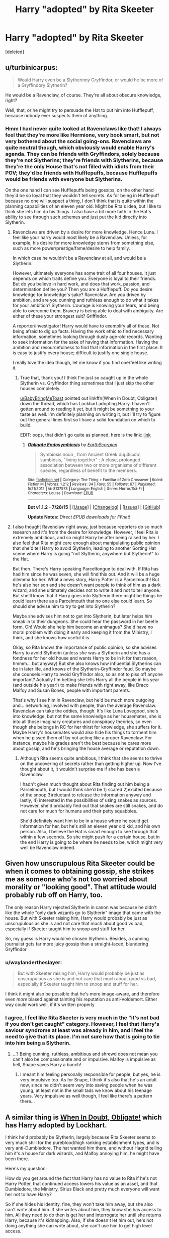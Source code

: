 #+TITLE: Harry "adopted" by Rita Skeeter

* Harry "adopted" by Rita Skeeter
:PROPERTIES:
:Score: 6
:DateUnix: 1438438997.0
:DateShort: 2015-Aug-01
:FlairText: Discussion
:END:
[deleted]


** u/turbinicarpus:
#+begin_quote
  Would Harry even be a Slytherinny Gryffindor, or would he be more of a Gryffindory Slytherin?
#+end_quote

He would be a Ravenclaw, of course. They're all about obscure knowledge, right?

Well, that, or he might try to persuade the Hat to put him into Hufflepuff, because nobody ever suspects them of anything.
:PROPERTIES:
:Author: turbinicarpus
:Score: 9
:DateUnix: 1438440460.0
:DateShort: 2015-Aug-01
:END:

*** Hmm I had never quite looked at Ravenclaws like that! I always feel that they're more like Hermione, very book smart, but not very bothered about the social going-ons. Ravenclaws are quite neutral though, which obviously would enable Harry's agenda. They can be friends with Gryffindors, solely because they're not Slytherins; they're friends with Slytherins, because they're the only House that's not filled with idiots from their POV; they'd be friends with Hufflepuffs, because Hufflepuffs would be friends with everyone but Slytherins.

On the one hand I can see Hufflepuffs being gossips, on the other hand they'd be so loyal that they wouldn't tell secrets. As for being in Hufflepuff because no one will suspect a thing, I don't think that is quite within the planning capabilities of an eleven year old. Might be Rita's idea, but I like to think she lets him do his things. I also have a bit more faith in the Hat's ability to see through such schemes and just put the kid directly into Slytherin.
:PROPERTIES:
:Author: I_cant_even_blink
:Score: 4
:DateUnix: 1438441112.0
:DateShort: 2015-Aug-01
:END:

**** Ravenclaws are driven by a desire for more knowledge. Hence Luna. I feel like your harry would most likely be a Ravenclaw. Unless, for example, his desire for more knowledge stems from something else, such as more power/prestige/fame/desire to help family.

In which case he wouldn't be a Ravenclaw at all, and would be a Slytherin.

However, ultimately everyone has some trait of all four houses. It just depends on which traits define you. Everyone is loyal to their friends. But do you believe in hard work, and does that work, passion, and determination define you? Then you are a Hufflepuff. Do you desire knowledge for knowledge's sake? Ravenclaw. Are you driven by ambition, and are you cunning and ruthless enough to do what it takes for your ambition? Slytherin. Courage is knowing your fears, and being able to overcome them. Bravery is being able to deal with ambiguity. Are either of these your strongest suit? Griffindor.

A reporter/investigator! Harry would have to exemplify all of these. Not being afraid to dig up facts. Having the work ethic to find necessary information, sometimes looking through dusty age-old records. Wanting to seek information for the sake of having that information. Having the ambition and resourcefulness to find that information in the first place. It is easy to justify every house; difficult to justify one single house.

I really love the idea though, let me know if you find one/feel like writing it.
:PROPERTIES:
:Author: bunn2
:Score: 5
:DateUnix: 1438472869.0
:DateShort: 2015-Aug-02
:END:

***** True that, thank you! I think I'm just so caught up in the whole Slytherin vs. Gryffindor thing sometimes that I just skip the other houses completely.

[[/u/BabyBringMeToast][u/BabyBringMeToast]] pointed out linkffn(When In Doubt, Obligate!) down the thread, which has Lockhart adopting Harry. I haven't gotten around to reading it yet, but it might be something to your taste as well. I'm definitely planning on writing it, but I'll try to figure out the general lines first so I have a solid foundation on which to build.

EDIT: oops, that didn't go quite as planned, here is the link: [[https://www.fanfiction.net/s/6635363/1/When-In-Doubt-Obliviate][link]]
:PROPERTIES:
:Author: I_cant_even_blink
:Score: 1
:DateUnix: 1438606616.0
:DateShort: 2015-Aug-03
:END:

****** [[http://www.fanfiction.net/s/8137573/1/][*/Obligate Endosymbiosis/*]] by [[https://www.fanfiction.net/u/1768170/EarthScorpion][/EarthScorpion/]]

#+begin_quote
  Symbiosis noun , from Ancient Greek συμβίωσις sumbiōsis, "living together" : A close, prolonged association between two or more organisms of different species, regardless of benefit to the members.
#+end_quote

^{/Site/: [[http://www.fanfiction.net/][fanfiction.net]] *|* /Category/: The Thing + Familiar of Zero Crossover *|* /Rated/: Fiction M *|* /Words/: 1,212 *|* /Reviews/: 34 *|* /Favs/: 55 *|* /Follows/: 67 *|* /Published/: 5/21/2012 *|* /id/: 8137573 *|* /Language/: English *|* /Genre/: Horror/Sci-Fi *|* /Characters/: Louise *|* /Download/: [[http://www.p0ody-files.com/ff_to_ebook/mobile/makeEpub.php?id=8137573][EPUB]]}

--------------

*Bot v1.1.2 - 7/28/15* *|* [[[https://github.com/tusing/reddit-ffn-bot/wiki/Usage][Usage]]] | [[[https://github.com/tusing/reddit-ffn-bot/wiki/Changelog][Changelog]]] | [[[https://github.com/tusing/reddit-ffn-bot/issues/][Issues]]] | [[[https://github.com/tusing/reddit-ffn-bot/][GitHub]]]

*Update Notes:* /Direct EPUB downloads for FFnet!/
:PROPERTIES:
:Author: FanfictionBot
:Score: 1
:DateUnix: 1438606646.0
:DateShort: 2015-Aug-03
:END:


**** I also thought Ravenclaw right away, just because reporters do so much research and it's from the desire for knowledge. However, I feel Rita is extremely ambitious, and so might Harry be after being raised by her. I also feel that Rita might care enough about manipulating public opinion that she'd tell Harry to avoid Slytherin, leading to another Sorting Hat scene where Harry is going "not Slytherin, anywhere but Slytherin!" to the Hat.

But then. There's Harry speaking Parceltongue to deal with. If Rita has had him since he was seven, she will find this out. And it will be a huge dilemma for her. What a news story, Harry Potter is a Parcelmouth! But he's also her son and she doesn't want people to think of him as a dark wizard, and she ultimately decides not to write it and not to tell anyone. But she'll know that if Harry goes into Slytherin there might be things he could learn there as a Parcelmouth that no one else could learn. So should she advise him to try to get into Slytherin?

Maybe she advises him not to get into Slytherin, but later helps him sneak in to their dungeons. She could hear the password in her beetle form. Oh! Would she help him become an animagus? She'd have no moral problem with doing it early and keeping it from the Ministry, I think, and she knows how useful it is.

Okay, so Rita knows the importance of public opinion, so she advises Harry to avoid Slytherin (unless /she/ was a Slytherin and she has a fondness for her old house and wants Harry to be in it for that reason, hmmm... but anyway) But she also knows how influential Slytherins can be in later life, and knows of the Slytherin-Gryffindor feud. So maybe she counsels Harry to avoid Gryffindor also, so as not to piss off anyone important? Actually I'm betting she tells Harry all the people in his year (and outside his year!) to make friends with right away, like Draco Malfoy and Susan Bones, people with important parents.

That's why I see him in Ravenclaw, but he'd be much more outgoing and... networking, involved with people, than the average Ravenclaw. Ravenclaw can take the oddies, though. It's like Luna Lovegood, she's into knowledge, but not the same knowledge as her housemates, she is into all those imaginary creatures and conspiracy theories, so even though she belongs in RC for her thirst for knowledge, she suffers for it. Maybe Harry's housemates would also hide his things to torment him when he pissed them off by not acting like a proper Ravenclaw. For instance, maybe his grades aren't the best because he cares more about gossip, and he's bringing the house average or reputation down.
:PROPERTIES:
:Author: cavelioness
:Score: 3
:DateUnix: 1438514600.0
:DateShort: 2015-Aug-02
:END:

***** Although Rita seems quite ambitious, I think that she seems to thrive on the uncovering of secrets rather than getting higher up. Now I've thought about it, it wouldn't surprise me if she has been a Ravenclaw.

I hadn't given much thought about Rita finding out him being a Parselmouth, but I would think she'd be 1) scared 2)excited because of the snoop 3)reluctant to release the information anyway and lastly, 4) interested in the possibilities of using snakes as sources. However, she'd probably find out that snakes are still snakes, and do not care for much for humans and their petty squabbles.

She'd definitely want him to be in a house where he could get information for her, but he's still an eleven year old kid, and his own person. Also, I believe the Hat is smart enough to see through that within a few seconds. So she might push for a certain house, but in the end Harry is going to be where he needs to be, which might very well be Ravenclaw indeed.
:PROPERTIES:
:Author: I_cant_even_blink
:Score: 2
:DateUnix: 1438607797.0
:DateShort: 2015-Aug-03
:END:


** Given how unscrupulous Rita Skeeter could be when it comes to obtaining gossip, she strikes me as someone who's not too worried about morality or "looking good". That attitude would probably rub off on Harry, too.

The only reason Harry rejected Slytherin in canon was because he didn't like the whole "only dark wizards go to Slytherin" image that came with the house. But with Skeeter raising him, Harry would probably be just as unscrupulous as she is and not care that much about good vs bad, especially if Skeeter taught him to snoop and stuff for her.

So, my guess is Harry would've chosen Slytherin. Besides, a cunning journalist gets far more juicy gossip than a straight-laced, blundering Gryffindor.
:PROPERTIES:
:Author: nefrmt
:Score: 7
:DateUnix: 1438445128.0
:DateShort: 2015-Aug-01
:END:

*** u/waylandertheslayer:
#+begin_quote
  But with Skeeter raising him, Harry would probably be just as unscrupulous as she is and not care that much about good vs bad, especially if Skeeter taught him to snoop and stuff for her.
#+end_quote

I think it might also be possible that he's more image-aware, and therefore even /more/ biased against tainting his reputation as anti-Voldemort. Either way could work well, if it's written properly
:PROPERTIES:
:Author: waylandertheslayer
:Score: 7
:DateUnix: 1438447593.0
:DateShort: 2015-Aug-01
:END:


*** I agree, I feel like Rita Skeeter is very much in the "it's not bad if you don't get caught" category. However, I feel that Harry's saviour syndrome at least was already in him, and I feel the need to give that its place. I'm not sure how that is going to tie into him being a Slytherin.
:PROPERTIES:
:Author: I_cant_even_blink
:Score: 1
:DateUnix: 1438448657.0
:DateShort: 2015-Aug-01
:END:

**** ...? Being cunning, ruthless, ambitious and shrewd does not mean you can't also be compassionate and or impulsive. Malfoy is impulsive as hell, Snape saves Harry a bunch!
:PROPERTIES:
:Author: BabyBringMeToast
:Score: 2
:DateUnix: 1438459441.0
:DateShort: 2015-Aug-02
:END:

***** I meant him feeling personally responsible for people, but yes, he is very impulsive too. As for Snape, I think it's also that he's an adult now, since he didn't seem very into saving people when he was young, at least not in the small tads we know about his teenage years. Very impulsive as well though, I feel like there's a pattern there...
:PROPERTIES:
:Author: I_cant_even_blink
:Score: 1
:DateUnix: 1438461564.0
:DateShort: 2015-Aug-02
:END:


** A similar thing is [[https://www.fanfiction.net/s/6635363/1/When-In-Doubt-Obliviate][When In Doubt, Obligate!]] which has Harry adopted by Lockhart.

I think he'd probably be Slytherin, largely because Rita Skeeter seems to very much shill for the pureblood/high ranking establishment types, and is very anti-Dumbledore. The hat wanted him there, and without Hagrid telling him it's a house for dark wizards, and Malfoy annoying him, he might have been there.

Here's my question:

How do you get around the fact that Harry has no value to Rita if he's not Harry Potter, that continued access lowers his value as an asset, and that Dumbledore, the Ministry, Sirius Black and pretty much everyone will want her not to have Harry?

So if she hides his identity, fine, they won't take him away, but she also can't write about him. If she writes about him, they know she has access to him. All they need to do then is get her and interrogate her until she returns Harry, because it's kidnapping. Also, if she doesn't let him out, he's not doing anything she can write about, she can't use him to get high level access.
:PROPERTIES:
:Author: BabyBringMeToast
:Score: 3
:DateUnix: 1438459193.0
:DateShort: 2015-Aug-02
:END:

*** Thank you, those are great questions! Some of these I've actually thought about, but definitely not as in depth. I hope these answers help. I will read the fic, thanks for the recommendation!

I was thinking along the lines of her not taking Harry because Harry Potter, but because she has a heart under those golden teeth. Maybe taking him along on her field trips under glamours/compelling spells, because people are quicker to trust her when she's nice to a kid, and they're not careful around Harry, because what would the kid do? Because of her weakness, and her ending up liking him, I imagine she'd try and not write about him unless she absolutely has too (in case of the Triwizarding Tournament) to not lose her credibility as a journalist. Even then, she'd only make up rumours that would not alienate him from his peers. As for Sirius, I think Rita would be an extraordinarily good help raising questions about his non-existing trial. Dumbledore, maybe because Rita bought Arabella Figg, does not realise Harry is in Rita's custody for a long while, and when he finally realises who is responsible for the columns in WitchWeekly and the annoyingly accurate articles she has written, he realises that a) the blood wards are already done for and b) Harry is happy at Rita's. I think Dumbledore would hope that Harry would temper her vitriol and Rita would make a good home, even though unconventional, for Harry.
:PROPERTIES:
:Author: I_cant_even_blink
:Score: 2
:DateUnix: 1438461149.0
:DateShort: 2015-Aug-02
:END:

**** I suspect that you're starting to have to take her very out of character to make this happen. Okay, so she has a heart? Great. But it's not on her sleeve. She doesn't care about upsetting Harry when he's 14, which is still a child. She doesn't care about unleashing horrific misogynistic/slut shaming attacks on Hermione. If she cares, it will be eventually, not immediately.

I appreciate that at this point, it's just incompatible head canons, but it strikes me that you're going out of your way to avoid putting conflict in your story, which will make it less interesting.

Intrepid investigator, Rita Skeeter, on the hunt for a story: Harry with the Dursleys is a story. He's with MUGGLES. They're mistreating him. BOOM. I can see literally NO way that she wouldn't write that story. It's juicy, it incriminates Dumbledore, and she can morally justify it because by calling attention to it, it can be fixed. Headlines. Dumbledore doesn't remove him? Boom. More story. Dumbledore does move him to live with wizards? That's a story too. Dig up dirt on them.

I don't see the point that it goes from "This is a terrible thing to do to a child, and consequently, a great story!" to "I must raise him myself, it is the only way!". I did not see anything in her that indicated that she would keep him rather than leveraging him with say, the Malfoys or Fudge.

I definitely could see the things you describe happening if it was just a kid, but not The Boy Who Lived. Harry is just too valuable a scoop for that. (Although I suppose the way around that is for Dumbledore to disguise him and his scar, and her to notice he's a magical child and nothing more. If you manage to keep his name hidden from her, and they both learn who he is when he starts Hogwarts, she'd have the requisite affection in place.)
:PROPERTIES:
:Author: BabyBringMeToast
:Score: 3
:DateUnix: 1438533606.0
:DateShort: 2015-Aug-02
:END:

***** This gave a lot for me to think about, and I definitely need to think it over more. I really liked Skeeter as an intriguing character, which is why the idea popped in my head. Needing her to be out of character does seem unavoidable at this point, which is painful to admit. Was Rita Skeeter always this awful? Evidence does seem to point in this direction, she wrote /Armando Dippet: Master or Moron?/ quite early on. However, JK Rowling did make her an incredibly flat character, as she is basically the personification of the Daily Mail.

#+begin_quote
  Intrepid investigator, Rita Skeeter, on the hunt for a story: Harry with the Dursleys is a story. He's with MUGGLES. They're mistreating him. BOOM. I can see literally NO way that she wouldn't write that story. It's juicy, it incriminates Dumbledore, and she can morally justify it because by calling attention to it, it can be fixed. Headlines. Dumbledore doesn't remove him? Boom. More story. Dumbledore does move him to live with wizards? That's a story too. Dig up dirt on them.
#+end_quote

Keep in mind, though, that at this point (post-bellum), she has little to gain from discrediting Dumbledore, and would risk losing her fan base by going against the grain so much. She'd arrive at the office with this story, her boss would probably get a heart attack, if he even believed her. /Now don't be ridiculous, Rita, my girl. First you try to print th--that awfullly RUBBISH article about Henrietta, now you are trying to spread these lies about Dumbledore! If he really was not capable of caring for children, he wouldn't be headmaster, now would he? I think I've been giving you too much liberties, but enough is enough. This was your second chance, but the next will be your last. If I hear you even whispering all this nonsense about the Potter boy in the next CENTURY you'll be writing garden articles until the end of time!/

You are right though, Skeeter would never take Harry in without a thought. She has proven that she's not above kidnapping him for a while though. What if she lured him by promising him an ice cream, hoping to obliviate his aunt and uncle, if they even missed him, afterwards, only to discover that the Dursleys decided to celebrate his running away by taking a spontaneous holiday?

Now she's stuck with the brat, because he doesn't want to leave her side, without a story, because her publisher doesn't believe her, and on her last warning.

She has no choice but to take him in, and his willingness to help out in the household and his interest in drama (both a product of Petunia's upbringing) endear him to her.
:PROPERTIES:
:Author: I_cant_even_blink
:Score: 1
:DateUnix: 1438609414.0
:DateShort: 2015-Aug-03
:END:


** I would read this if you promised you would never spell obliviate obligate ever again. ;)

And I agree with the other posters, obviously Ravenclaw. Rita wouldn't want the darling of the wizarding world where he would belong after being raised by her (Slytherin) and Ravenclaw would be where he could hide out the best I believe. Hufflepuff!Harry always makes a big stir because ZOMGAPOTTERINTHEDUFFERHOUSE or whatever.
:PROPERTIES:
:Author: paperhurts
:Score: 2
:DateUnix: 1438613335.0
:DateShort: 2015-Aug-03
:END:

*** Oops, I just pasted and copied from the other comment. Very embarrassing, I promise I won't do it again!
:PROPERTIES:
:Author: I_cant_even_blink
:Score: 1
:DateUnix: 1438613595.0
:DateShort: 2015-Aug-03
:END:

**** It's funny because someone else did it as well. Obligate. ROFL.
:PROPERTIES:
:Author: paperhurts
:Score: 1
:DateUnix: 1438613653.0
:DateShort: 2015-Aug-03
:END:
